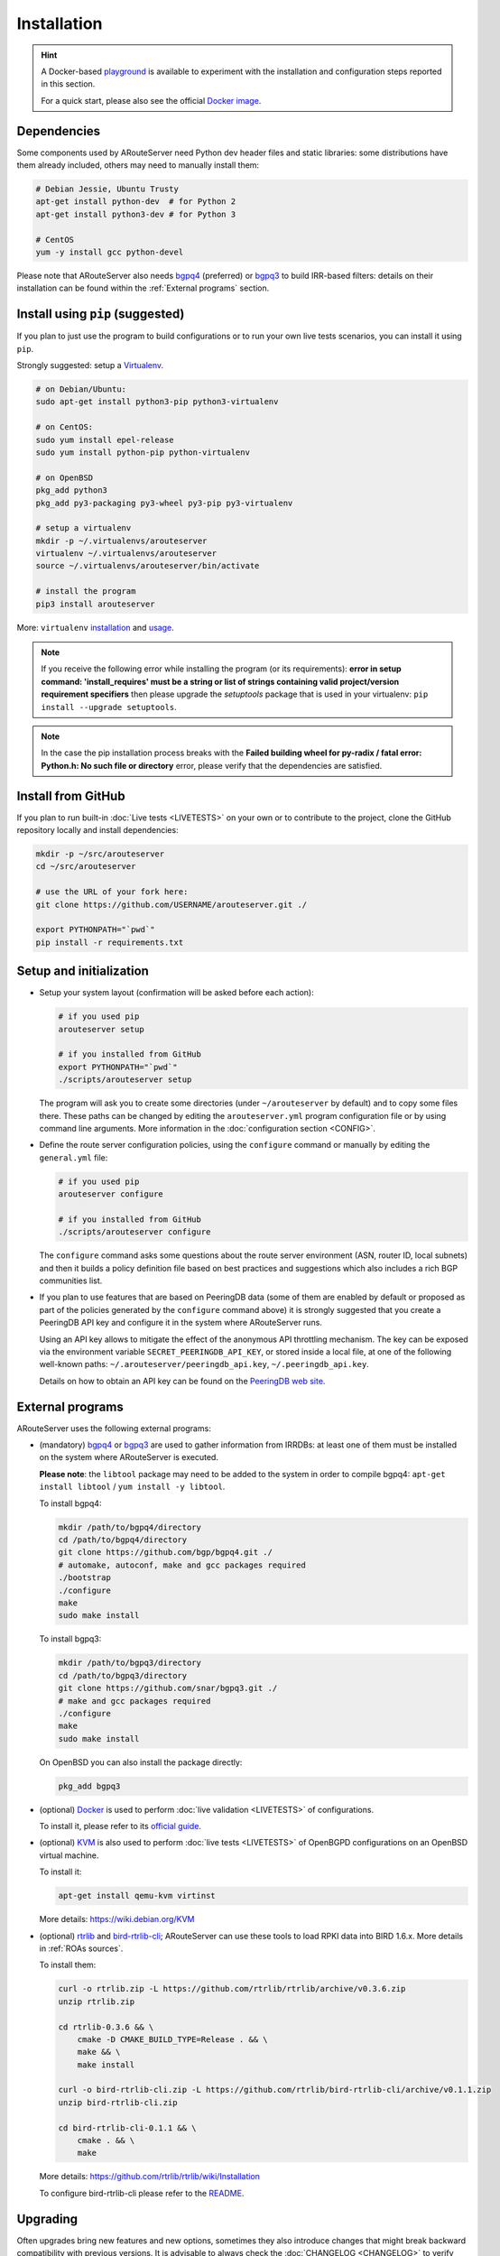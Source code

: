 Installation
============

.. Hint::
   A Docker-based `playground <https://github.com/pierky/arouteserver/tree/master/tools/playground>`__ is available to experiment with the installation and configuration steps reported in this section.

   For a quick start, please also see the official `Docker image <https://hub.docker.com/r/pierky/arouteserver>`__.

Dependencies
------------

Some components used by ARouteServer need Python dev header files and static libraries: some distributions have them already included, others may need to manually install them:

.. code:: bash

   # Debian Jessie, Ubuntu Trusty
   apt-get install python-dev  # for Python 2
   apt-get install python3-dev # for Python 3

   # CentOS
   yum -y install gcc python-devel

Please note that ARouteServer also needs `bgpq4 <https://github.com/bgp/bgpq4>`_ (preferred) or `bgpq3 <https://github.com/snar/bgpq3>`_ to build IRR-based filters: details on their installation can be found within the :ref:`External programs` section.

Install using ``pip`` (suggested)
---------------------------------

If you plan to just use the program to build configurations or to run your own live tests scenarios, you can install it using ``pip``.

Strongly suggested: setup a `Virtualenv <https://virtualenv.pypa.io/>`_.

.. code:: bash

   # on Debian/Ubuntu:
   sudo apt-get install python3-pip python3-virtualenv

   # on CentOS:
   sudo yum install epel-release
   sudo yum install python-pip python-virtualenv

   # on OpenBSD
   pkg_add python3
   pkg_add py3-packaging py3-wheel py3-pip py3-virtualenv

   # setup a virtualenv
   mkdir -p ~/.virtualenvs/arouteserver
   virtualenv ~/.virtualenvs/arouteserver
   source ~/.virtualenvs/arouteserver/bin/activate

   # install the program
   pip3 install arouteserver

More: ``virtualenv`` `installation <https://virtualenv.pypa.io/en/latest/installation.html>`_ and `usage <https://virtualenv.pypa.io/en/latest/userguide.html>`_.

.. note:: If you receive the following error while installing the program (or its requirements): **error in setup command: 'install_requires' must be a string or list of strings containing valid project/version requirement specifiers** then please upgrade the *setuptools* package that is used in your virtualenv: ``pip install --upgrade setuptools``.

.. note:: In the case the pip installation process breaks with the **Failed building wheel for py-radix / fatal error: Python.h: No such file or directory** error, please verify that the dependencies are satisfied.

Install from GitHub
-------------------

If you plan to run built-in :doc:`Live tests <LIVETESTS>` on your own or to contribute to the project, clone the GitHub repository locally and install dependencies:

.. code:: bash

   mkdir -p ~/src/arouteserver
   cd ~/src/arouteserver

   # use the URL of your fork here:
   git clone https://github.com/USERNAME/arouteserver.git ./

   export PYTHONPATH="`pwd`"
   pip install -r requirements.txt

Setup and initialization
------------------------

- Setup your system layout (confirmation will be asked before each action):

  .. code:: bash

    # if you used pip
    arouteserver setup

    # if you installed from GitHub
    export PYTHONPATH="`pwd`"
    ./scripts/arouteserver setup

  The program will ask you to create some directories (under ``~/arouteserver`` by default) and to copy some files there.
  These paths can be changed by editing the ``arouteserver.yml`` program configuration file or by using command line arguments. More information in the :doc:`configuration section <CONFIG>`.

- Define the route server configuration policies, using the ``configure`` command or manually by editing the ``general.yml`` file:

  .. code:: bash

    # if you used pip
    arouteserver configure

    # if you installed from GitHub
    ./scripts/arouteserver configure

  The ``configure`` command asks some questions about the route server environment (ASN, router ID, local subnets) and then it builds a policy definition file based on best practices and suggestions which also includes a rich BGP communities list.

- If you plan to use features that are based on PeeringDB data (some of them are enabled by default or proposed as part of the policies generated by the ``configure`` command above) it is strongly suggested that you create a PeeringDB API key and configure it in the system where ARouteServer runs.

  Using an API key allows to mitigate the effect of the anonymous API throttling mechanism. The key can be exposed via the environment variable ``SECRET_PEERINGDB_API_KEY``, or stored inside a local file, at one of the following well-known paths: ``~/.arouteserver/peeringdb_api.key``, ``~/.peeringdb_api.key``.

  Details on how to obtain an API key can be found on the `PeeringDB web site <https://docs.peeringdb.com/howto/api_keys/>`__.

External programs
-----------------

ARouteServer uses the following external programs:

- (mandatory) `bgpq4 <https://github.com/bgp/bgpq4>`_ or `bgpq3 <https://github.com/snar/bgpq3>`_ are used to gather information from IRRDBs: at least one of them must be installed on the system where ARouteServer is executed.

  **Please note**: the ``libtool`` package may need to be added to the system in order to compile bgpq4: ``apt-get install libtool`` / ``yum install -y libtool``.

  To install bgpq4:

  .. code:: bash

    mkdir /path/to/bgpq4/directory
    cd /path/to/bgpq4/directory
    git clone https://github.com/bgp/bgpq4.git ./
    # automake, autoconf, make and gcc packages required
    ./bootstrap
    ./configure
    make
    sudo make install

  To install bgpq3:

  .. code:: bash

    mkdir /path/to/bgpq3/directory
    cd /path/to/bgpq3/directory
    git clone https://github.com/snar/bgpq3.git ./
    # make and gcc packages required
    ./configure
    make
    sudo make install

  On OpenBSD you can also install the package directly:

  .. code:: bash

    pkg_add bgpq3

- (optional) `Docker <https://www.docker.com/>`_ is used to perform :doc:`live validation <LIVETESTS>` of configurations.

  To install it, please refer to its `official guide <https://www.docker.com/products/overview>`_.

- (optional) `KVM <https://www.linux-kvm.org/page/Main_Page>`_ is also used to perform :doc:`live tests <LIVETESTS>` of OpenBGPD configurations on an OpenBSD virtual machine.

  To install it:

  .. code:: bash

    apt-get install qemu-kvm virtinst

  More details: https://wiki.debian.org/KVM

- (optional) `rtrlib <https://github.com/rtrlib>`_ and `bird-rtrlib-cli <https://github.com/rtrlib/bird-rtrlib-cli>`_; ARouteServer can use these tools to load RPKI data into BIRD 1.6.x. More details in :ref:`ROAs sources`.

  To install them:

  .. code:: bash

    curl -o rtrlib.zip -L https://github.com/rtrlib/rtrlib/archive/v0.3.6.zip
    unzip rtrlib.zip

    cd rtrlib-0.3.6 && \
        cmake -D CMAKE_BUILD_TYPE=Release . && \
        make && \
        make install

    curl -o bird-rtrlib-cli.zip -L https://github.com/rtrlib/bird-rtrlib-cli/archive/v0.1.1.zip
    unzip bird-rtrlib-cli.zip

    cd bird-rtrlib-cli-0.1.1 && \
        cmake . && \
        make


  More details: https://github.com/rtrlib/rtrlib/wiki/Installation

  To configure bird-rtrlib-cli please refer to the `README <https://github.com/rtrlib/bird-rtrlib-cli>`_.

Upgrading
---------

Often upgrades bring new features and new options, sometimes they also introduce changes that might break backward compatibility with previous versions.
It is advisable to always check the :doc:`CHANGELOG <CHANGELOG>` to verify what's new: the ``arouteserver show_config`` command can also be used to verify if new configuration options are available and how they are set by default.

To upgrade the program, download the new version...

.. code:: bash

    # if you cloned the repository from GitHub,
    # from within the local repository's directory:
    git pull origin master

    # if you installed it with pip:
    pip install --upgrade arouteserver

... then sync the local templates with those distributed in the new version:

.. code:: bash

    arouteserver setup-templates

If local templates have been edited, make a backup of your files in order to merge your changes in the new ones later.
To customize the configuration of the route server with your own options, please consider using :ref:`site-specific-custom-config` instead of editing the template files.

Development and pre-release versions
------------------------------------

.. note:: Consider your needs carefully before using a version other than the current production versions. These are preview releases, and their use is not recommended in production settings.

The **dev** `branch <https://github.com/pierky/arouteserver/tree/dev>`__ is used for the development of the project, while the **master** branch always contains the latest, (hopefully) stable production-ready code.

To install or to upgrade to `the latest pre-release version <https://test.pypi.org/project/arouteserver/>`__ use the `TestPyPI <https://packaging.python.org/guides/using-testpypi/>`__ instance of the Python Package Index (PyPI):

.. code:: bash

    pip install --index-url https://test.pypi.org/simple/ --extra-index-url https://pypi.org/simple --pre arouteserver

Ansible role
------------

An Ansible role to install and configure ARouteServer can be found on `Galaxy <https://galaxy.ansible.com/pierky/arouteserver/>`__ or on `GitHub <https://github.com/pierky/ansible-role-arouteserver>`__.

It is tested on Debian (Jessie, Stretch), Ubuntu (Trusty, Xenial) and CentOS 7.
